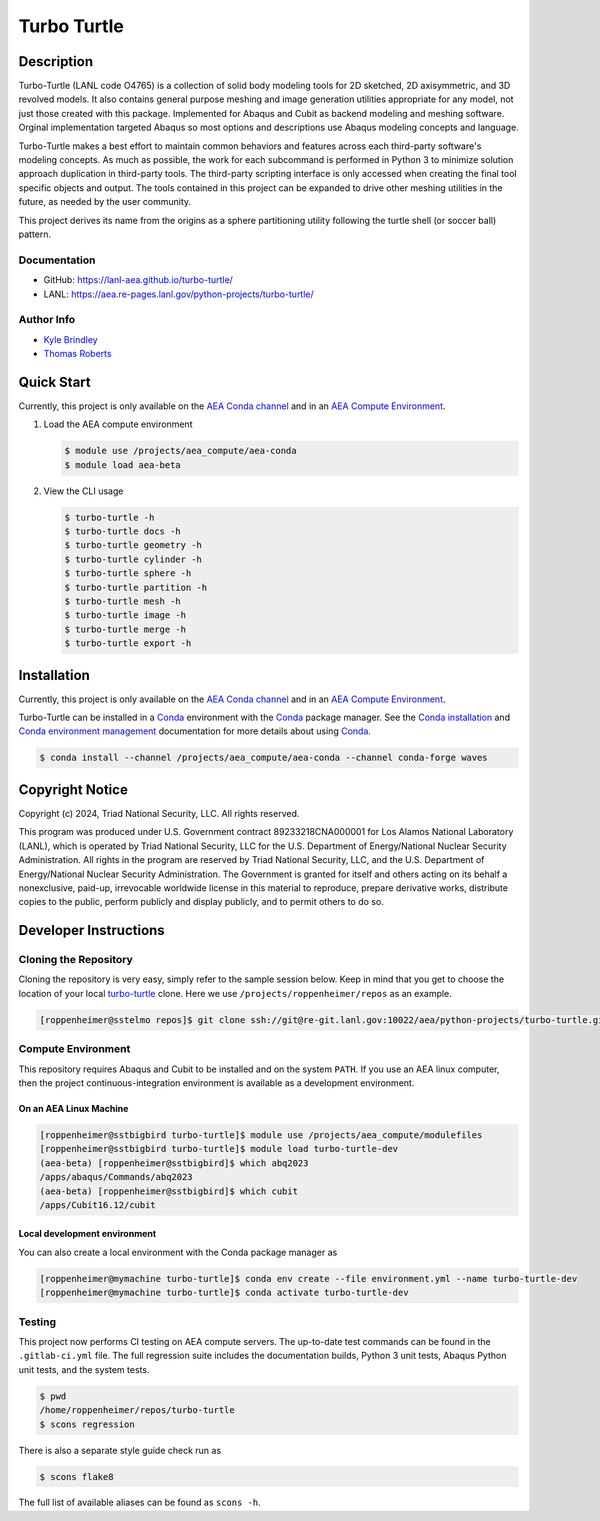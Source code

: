 .. target-start-do-not-remove

.. _`turbo-turtle`: https://re-git.lanl.gov/aea/python-projects/turbo-turtle
.. _`AEA Gitlab Group`: https://re-git.lanl.gov/aea
.. _`Gitlab CI/CD`: https://docs.gitlab.com/ee/ci/
.. _`AEA Compute Environment`: https://re-git.lanl.gov/aea/developer-operations/aea_compute_environment
.. _`AEA Conda channel`: https://aea.re-pages.lanl.gov/developer-operations/aea_compute_environment/aea_compute_environment.html#aea-conda-channel
.. _`Bash rsync`: https://re-git.lanl.gov/aea/developer-operations/aea_compute_environment
.. _Conda: https://docs.conda.io/en/latest/
.. _Conda installation: https://docs.conda.io/projects/conda/en/latest/user-guide/install/index.html
.. _Conda environment management: https://docs.conda.io/projects/conda/en/latest/user-guide/tasks/manage-environments.html

.. _`Kyle Brindley`: kbrindley@lanl.gov
.. _`Thomas Roberts`: tproberts@lanl.gov
.. _`Matthew Fister`: mwfister@lanl.gov
.. _`Paula Rutherford`: pmiller@lanl.gov

.. target-end-do-not-remove

############
Turbo Turtle
############

.. |pipeline| image:: https://img.shields.io/github/actions/workflow/status/lanl-aea/turbo-turtle/pages.yml?branch=main&label=GitHub-Pages
   :target: https://lanl-aea.github.io/turbo-turtle/

.. |release| image:: https://img.shields.io/github/v/release/lanl-aea/turbo-turtle?label=GitHub-Release
   :target: https://github.com/lanl-aea/turbo-turtle/releases

.. |zenodo| image:: https://zenodo.org/badge/855818315.svg
   :target: https://zenodo.org/doi/10.5281/zenodo.13787498

|pipeline| |release| |zenodo|

.. inclusion-marker-do-not-remove

***********
Description
***********

.. description-start-do-not-remove

Turbo-Turtle (LANL code O4765) is a collection of solid body modeling tools for 2D sketched, 2D axisymmetric, and 3D
revolved models. It also contains general purpose meshing and image generation utilities appropriate for any model, not
just those created with this package. Implemented for Abaqus and Cubit as backend modeling and meshing software. Orginal
implementation targeted Abaqus so most options and descriptions use Abaqus modeling concepts and language.

Turbo-Turtle makes a best effort to maintain common behaviors and features across each third-party software's modeling
concepts. As much as possible, the work for each subcommand is performed in Python 3 to minimize solution approach
duplication in third-party tools. The third-party scripting interface is only accessed when creating the final tool
specific objects and output. The tools contained in this project can be expanded to drive other meshing utilities in the
future, as needed by the user community.

This project derives its name from the origins as a sphere partitioning utility following the turtle shell (or soccer
ball) pattern.

.. description-end-do-not-remove

Documentation
=============

* GitHub: https://lanl-aea.github.io/turbo-turtle/
* LANL: https://aea.re-pages.lanl.gov/python-projects/turbo-turtle/

Author Info
===========

* `Kyle Brindley`_
* `Thomas Roberts`_

***********
Quick Start
***********

.. user-start-do-not-remove

Currently, this project is only available on the `AEA Conda channel`_ and in an `AEA Compute Environment`_.

1. Load the AEA compute environment

   .. code-block::

      $ module use /projects/aea_compute/aea-conda
      $ module load aea-beta

2. View the CLI usage

   .. code-block::

      $ turbo-turtle -h
      $ turbo-turtle docs -h
      $ turbo-turtle geometry -h
      $ turbo-turtle cylinder -h
      $ turbo-turtle sphere -h
      $ turbo-turtle partition -h
      $ turbo-turtle mesh -h
      $ turbo-turtle image -h
      $ turbo-turtle merge -h
      $ turbo-turtle export -h

.. user-end-do-not-remove

************
Installation
************

.. installation-start-do-not-remove

Currently, this project is only available on the `AEA Conda channel`_ and in an `AEA Compute Environment`_.

Turbo-Turtle can be installed in a `Conda`_ environment with the `Conda`_ package manager. See the `Conda installation`_
and `Conda environment management`_ documentation for more details about using `Conda`_.

.. code-block::

   $ conda install --channel /projects/aea_compute/aea-conda --channel conda-forge waves

.. installation-end-do-not-remove

****************
Copyright Notice
****************

.. copyright-start-do-not-remove

Copyright (c) 2024, Triad National Security, LLC. All rights reserved.

This program was produced under U.S. Government contract 89233218CNA000001 for Los Alamos National Laboratory (LANL),
which is operated by Triad National Security, LLC for the U.S.  Department of Energy/National Nuclear Security
Administration. All rights in the program are reserved by Triad National Security, LLC, and the U.S. Department of
Energy/National Nuclear Security Administration. The Government is granted for itself and others acting on its behalf a
nonexclusive, paid-up, irrevocable worldwide license in this material to reproduce, prepare derivative works, distribute
copies to the public, perform publicly and display publicly, and to permit others to do so.

.. copyright-end-do-not-remove

**********************
Developer Instructions
**********************

Cloning the Repository
======================

.. cloning-the-repo-start-do-not-remove

Cloning the repository is very easy, simply refer to the sample session below. Keep in mind that you get to choose the
location of your local `turbo-turtle`_ clone. Here we use ``/projects/roppenheimer/repos`` as an example.

.. code-block:: bash

    [roppenheimer@sstelmo repos]$ git clone ssh://git@re-git.lanl.gov:10022/aea/python-projects/turbo-turtle.git

.. cloning-the-repo-end-do-not-remove

Compute Environment
===================

.. compute-env-start-do-not-remove

This repository requires Abaqus and Cubit to be installed and on the system ``PATH``. If you use an AEA linux computer,
then the project continuous-integration environment is available as a development environment.

On an AEA Linux Machine
-----------------------

.. code-block:: bash

   [roppenheimer@sstbigbird turbo-turtle]$ module use /projects/aea_compute/modulefiles
   [roppenheimer@sstbigbird turbo-turtle]$ module load turbo-turtle-dev
   (aea-beta) [roppenheimer@sstbigbird]$ which abq2023
   /apps/abaqus/Commands/abq2023
   (aea-beta) [roppenheimer@sstbigbird]$ which cubit
   /apps/Cubit16.12/cubit

Local development environment
-----------------------------

You can also create a local environment with the Conda package manager as

.. code-block::

   [roppenheimer@mymachine turbo-turtle]$ conda env create --file environment.yml --name turbo-turtle-dev
   [roppenheimer@mymachine turbo-turtle]$ conda activate turbo-turtle-dev

.. compute-env-end-do-not-remove

Testing
=======

.. testing-start-do-not-remove

This project now performs CI testing on AEA compute servers. The up-to-date test commands can be found in the
``.gitlab-ci.yml`` file. The full regression suite includes the documentation builds, Python 3 unit tests, Abaqus Python
unit tests, and the system tests.

.. code-block::

    $ pwd
    /home/roppenheimer/repos/turbo-turtle
    $ scons regression

There is also a separate style guide check run as

.. code-block::

    $ scons flake8

The full list of available aliases can be found as ``scons -h``.

.. testing-end-do-not-remove
